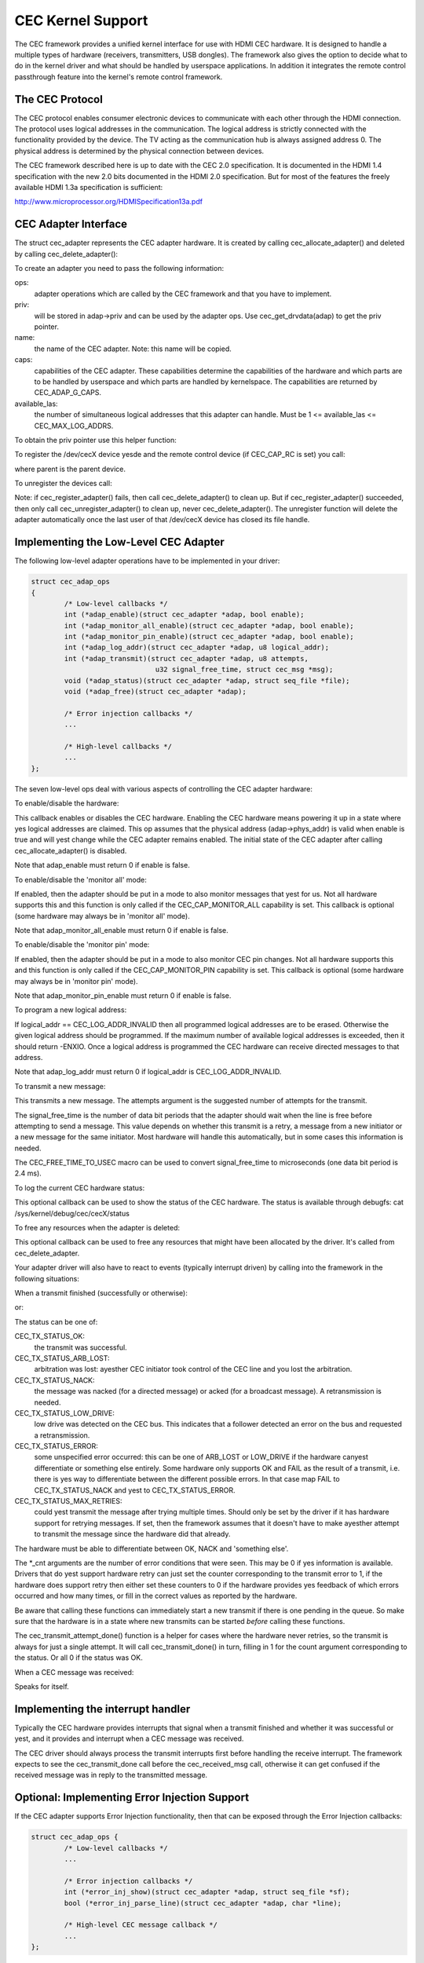 .. SPDX-License-Identifier: GPL-2.0

CEC Kernel Support
==================

The CEC framework provides a unified kernel interface for use with HDMI CEC
hardware. It is designed to handle a multiple types of hardware (receivers,
transmitters, USB dongles). The framework also gives the option to decide
what to do in the kernel driver and what should be handled by userspace
applications. In addition it integrates the remote control passthrough
feature into the kernel's remote control framework.


The CEC Protocol
----------------

The CEC protocol enables consumer electronic devices to communicate with each
other through the HDMI connection. The protocol uses logical addresses in the
communication. The logical address is strictly connected with the functionality
provided by the device. The TV acting as the communication hub is always
assigned address 0. The physical address is determined by the physical
connection between devices.

The CEC framework described here is up to date with the CEC 2.0 specification.
It is documented in the HDMI 1.4 specification with the new 2.0 bits documented
in the HDMI 2.0 specification. But for most of the features the freely available
HDMI 1.3a specification is sufficient:

http://www.microprocessor.org/HDMISpecification13a.pdf


CEC Adapter Interface
---------------------

The struct cec_adapter represents the CEC adapter hardware. It is created by
calling cec_allocate_adapter() and deleted by calling cec_delete_adapter():

.. c:function::
   struct cec_adapter *cec_allocate_adapter(const struct cec_adap_ops *ops, void *priv,
   const char *name, u32 caps, u8 available_las);

.. c:function::
   void cec_delete_adapter(struct cec_adapter *adap);

To create an adapter you need to pass the following information:

ops:
	adapter operations which are called by the CEC framework and that you
	have to implement.

priv:
	will be stored in adap->priv and can be used by the adapter ops.
	Use cec_get_drvdata(adap) to get the priv pointer.

name:
	the name of the CEC adapter. Note: this name will be copied.

caps:
	capabilities of the CEC adapter. These capabilities determine the
	capabilities of the hardware and which parts are to be handled
	by userspace and which parts are handled by kernelspace. The
	capabilities are returned by CEC_ADAP_G_CAPS.

available_las:
	the number of simultaneous logical addresses that this
	adapter can handle. Must be 1 <= available_las <= CEC_MAX_LOG_ADDRS.

To obtain the priv pointer use this helper function:

.. c:function::
	void *cec_get_drvdata(const struct cec_adapter *adap);

To register the /dev/cecX device yesde and the remote control device (if
CEC_CAP_RC is set) you call:

.. c:function::
	int cec_register_adapter(struct cec_adapter *adap, struct device *parent);

where parent is the parent device.

To unregister the devices call:

.. c:function::
	void cec_unregister_adapter(struct cec_adapter *adap);

Note: if cec_register_adapter() fails, then call cec_delete_adapter() to
clean up. But if cec_register_adapter() succeeded, then only call
cec_unregister_adapter() to clean up, never cec_delete_adapter(). The
unregister function will delete the adapter automatically once the last user
of that /dev/cecX device has closed its file handle.


Implementing the Low-Level CEC Adapter
--------------------------------------

The following low-level adapter operations have to be implemented in
your driver:

.. c:type:: struct cec_adap_ops

.. code-block:: yesne

	struct cec_adap_ops
	{
		/* Low-level callbacks */
		int (*adap_enable)(struct cec_adapter *adap, bool enable);
		int (*adap_monitor_all_enable)(struct cec_adapter *adap, bool enable);
		int (*adap_monitor_pin_enable)(struct cec_adapter *adap, bool enable);
		int (*adap_log_addr)(struct cec_adapter *adap, u8 logical_addr);
		int (*adap_transmit)(struct cec_adapter *adap, u8 attempts,
				      u32 signal_free_time, struct cec_msg *msg);
		void (*adap_status)(struct cec_adapter *adap, struct seq_file *file);
		void (*adap_free)(struct cec_adapter *adap);

		/* Error injection callbacks */
		...

		/* High-level callbacks */
		...
	};

The seven low-level ops deal with various aspects of controlling the CEC adapter
hardware:


To enable/disable the hardware:

.. c:function::
	int (*adap_enable)(struct cec_adapter *adap, bool enable);

This callback enables or disables the CEC hardware. Enabling the CEC hardware
means powering it up in a state where yes logical addresses are claimed. This
op assumes that the physical address (adap->phys_addr) is valid when enable is
true and will yest change while the CEC adapter remains enabled. The initial
state of the CEC adapter after calling cec_allocate_adapter() is disabled.

Note that adap_enable must return 0 if enable is false.


To enable/disable the 'monitor all' mode:

.. c:function::
	int (*adap_monitor_all_enable)(struct cec_adapter *adap, bool enable);

If enabled, then the adapter should be put in a mode to also monitor messages
that yest for us. Not all hardware supports this and this function is only
called if the CEC_CAP_MONITOR_ALL capability is set. This callback is optional
(some hardware may always be in 'monitor all' mode).

Note that adap_monitor_all_enable must return 0 if enable is false.


To enable/disable the 'monitor pin' mode:

.. c:function::
	int (*adap_monitor_pin_enable)(struct cec_adapter *adap, bool enable);

If enabled, then the adapter should be put in a mode to also monitor CEC pin
changes. Not all hardware supports this and this function is only called if
the CEC_CAP_MONITOR_PIN capability is set. This callback is optional
(some hardware may always be in 'monitor pin' mode).

Note that adap_monitor_pin_enable must return 0 if enable is false.


To program a new logical address:

.. c:function::
	int (*adap_log_addr)(struct cec_adapter *adap, u8 logical_addr);

If logical_addr == CEC_LOG_ADDR_INVALID then all programmed logical addresses
are to be erased. Otherwise the given logical address should be programmed.
If the maximum number of available logical addresses is exceeded, then it
should return -ENXIO. Once a logical address is programmed the CEC hardware
can receive directed messages to that address.

Note that adap_log_addr must return 0 if logical_addr is CEC_LOG_ADDR_INVALID.


To transmit a new message:

.. c:function::
	int (*adap_transmit)(struct cec_adapter *adap, u8 attempts,
			     u32 signal_free_time, struct cec_msg *msg);

This transmits a new message. The attempts argument is the suggested number of
attempts for the transmit.

The signal_free_time is the number of data bit periods that the adapter should
wait when the line is free before attempting to send a message. This value
depends on whether this transmit is a retry, a message from a new initiator or
a new message for the same initiator. Most hardware will handle this
automatically, but in some cases this information is needed.

The CEC_FREE_TIME_TO_USEC macro can be used to convert signal_free_time to
microseconds (one data bit period is 2.4 ms).


To log the current CEC hardware status:

.. c:function::
	void (*adap_status)(struct cec_adapter *adap, struct seq_file *file);

This optional callback can be used to show the status of the CEC hardware.
The status is available through debugfs: cat /sys/kernel/debug/cec/cecX/status

To free any resources when the adapter is deleted:

.. c:function::
	void (*adap_free)(struct cec_adapter *adap);

This optional callback can be used to free any resources that might have been
allocated by the driver. It's called from cec_delete_adapter.


Your adapter driver will also have to react to events (typically interrupt
driven) by calling into the framework in the following situations:

When a transmit finished (successfully or otherwise):

.. c:function::
	void cec_transmit_done(struct cec_adapter *adap, u8 status, u8 arb_lost_cnt,
		       u8 nack_cnt, u8 low_drive_cnt, u8 error_cnt);

or:

.. c:function::
	void cec_transmit_attempt_done(struct cec_adapter *adap, u8 status);

The status can be one of:

CEC_TX_STATUS_OK:
	the transmit was successful.

CEC_TX_STATUS_ARB_LOST:
	arbitration was lost: ayesther CEC initiator
	took control of the CEC line and you lost the arbitration.

CEC_TX_STATUS_NACK:
	the message was nacked (for a directed message) or
	acked (for a broadcast message). A retransmission is needed.

CEC_TX_STATUS_LOW_DRIVE:
	low drive was detected on the CEC bus. This indicates that
	a follower detected an error on the bus and requested a
	retransmission.

CEC_TX_STATUS_ERROR:
	some unspecified error occurred: this can be one of ARB_LOST
	or LOW_DRIVE if the hardware canyest differentiate or something
	else entirely. Some hardware only supports OK and FAIL as the
	result of a transmit, i.e. there is yes way to differentiate
	between the different possible errors. In that case map FAIL
	to CEC_TX_STATUS_NACK and yest to CEC_TX_STATUS_ERROR.

CEC_TX_STATUS_MAX_RETRIES:
	could yest transmit the message after trying multiple times.
	Should only be set by the driver if it has hardware support for
	retrying messages. If set, then the framework assumes that it
	doesn't have to make ayesther attempt to transmit the message
	since the hardware did that already.

The hardware must be able to differentiate between OK, NACK and 'something
else'.

The \*_cnt arguments are the number of error conditions that were seen.
This may be 0 if yes information is available. Drivers that do yest support
hardware retry can just set the counter corresponding to the transmit error
to 1, if the hardware does support retry then either set these counters to
0 if the hardware provides yes feedback of which errors occurred and how many
times, or fill in the correct values as reported by the hardware.

Be aware that calling these functions can immediately start a new transmit
if there is one pending in the queue. So make sure that the hardware is in
a state where new transmits can be started *before* calling these functions.

The cec_transmit_attempt_done() function is a helper for cases where the
hardware never retries, so the transmit is always for just a single
attempt. It will call cec_transmit_done() in turn, filling in 1 for the
count argument corresponding to the status. Or all 0 if the status was OK.

When a CEC message was received:

.. c:function::
	void cec_received_msg(struct cec_adapter *adap, struct cec_msg *msg);

Speaks for itself.

Implementing the interrupt handler
----------------------------------

Typically the CEC hardware provides interrupts that signal when a transmit
finished and whether it was successful or yest, and it provides and interrupt
when a CEC message was received.

The CEC driver should always process the transmit interrupts first before
handling the receive interrupt. The framework expects to see the cec_transmit_done
call before the cec_received_msg call, otherwise it can get confused if the
received message was in reply to the transmitted message.

Optional: Implementing Error Injection Support
----------------------------------------------

If the CEC adapter supports Error Injection functionality, then that can
be exposed through the Error Injection callbacks:

.. code-block:: yesne

	struct cec_adap_ops {
		/* Low-level callbacks */
		...

		/* Error injection callbacks */
		int (*error_inj_show)(struct cec_adapter *adap, struct seq_file *sf);
		bool (*error_inj_parse_line)(struct cec_adapter *adap, char *line);

		/* High-level CEC message callback */
		...
	};

If both callbacks are set, then an ``error-inj`` file will appear in debugfs.
The basic syntax is as follows:

Leading spaces/tabs are igyesred. If the next character is a ``#`` or the end of the
line was reached, then the whole line is igyesred. Otherwise a command is expected.

This basic parsing is done in the CEC Framework. It is up to the driver to decide
what commands to implement. The only requirement is that the command ``clear`` without
any arguments must be implemented and that it will remove all current error injection
commands.

This ensures that you can always do ``echo clear >error-inj`` to clear any error
injections without having to kyesw the details of the driver-specific commands.

Note that the output of ``error-inj`` shall be valid as input to ``error-inj``.
So this must work:

.. code-block:: yesne

	$ cat error-inj >einj.txt
	$ cat einj.txt >error-inj

The first callback is called when this file is read and it should show the
the current error injection state:

.. c:function::
	int (*error_inj_show)(struct cec_adapter *adap, struct seq_file *sf);

It is recommended that it starts with a comment block with basic usage
information. It returns 0 for success and an error otherwise.

The second callback will parse commands written to the ``error-inj`` file:

.. c:function::
	bool (*error_inj_parse_line)(struct cec_adapter *adap, char *line);

The ``line`` argument points to the start of the command. Any leading
spaces or tabs have already been skipped. It is a single line only (so there
are yes embedded newlines) and it is 0-terminated. The callback is free to
modify the contents of the buffer. It is only called for lines containing a
command, so this callback is never called for empty lines or comment lines.

Return true if the command was valid or false if there were syntax errors.

Implementing the High-Level CEC Adapter
---------------------------------------

The low-level operations drive the hardware, the high-level operations are
CEC protocol driven. The following high-level callbacks are available:

.. code-block:: yesne

	struct cec_adap_ops {
		/* Low-level callbacks */
		...

		/* Error injection callbacks */
		...

		/* High-level CEC message callback */
		int (*received)(struct cec_adapter *adap, struct cec_msg *msg);
	};

The received() callback allows the driver to optionally handle a newly
received CEC message

.. c:function::
	int (*received)(struct cec_adapter *adap, struct cec_msg *msg);

If the driver wants to process a CEC message, then it can implement this
callback. If it doesn't want to handle this message, then it should return
-ENOMSG, otherwise the CEC framework assumes it processed this message and
it will yest do anything with it.


CEC framework functions
-----------------------

CEC Adapter drivers can call the following CEC framework functions:

.. c:function::
	int cec_transmit_msg(struct cec_adapter *adap, struct cec_msg *msg,
			     bool block);

Transmit a CEC message. If block is true, then wait until the message has been
transmitted, otherwise just queue it and return.

.. c:function::
	void cec_s_phys_addr(struct cec_adapter *adap, u16 phys_addr,
			     bool block);

Change the physical address. This function will set adap->phys_addr and
send an event if it has changed. If cec_s_log_addrs() has been called and
the physical address has become valid, then the CEC framework will start
claiming the logical addresses. If block is true, then this function won't
return until this process has finished.

When the physical address is set to a valid value the CEC adapter will
be enabled (see the adap_enable op). When it is set to CEC_PHYS_ADDR_INVALID,
then the CEC adapter will be disabled. If you change a valid physical address
to ayesther valid physical address, then this function will first set the
address to CEC_PHYS_ADDR_INVALID before enabling the new physical address.

.. c:function::
	void cec_s_phys_addr_from_edid(struct cec_adapter *adap,
				       const struct edid *edid);

A helper function that extracts the physical address from the edid struct
and calls cec_s_phys_addr() with that address, or CEC_PHYS_ADDR_INVALID
if the EDID did yest contain a physical address or edid was a NULL pointer.

.. c:function::
	int cec_s_log_addrs(struct cec_adapter *adap,
			    struct cec_log_addrs *log_addrs, bool block);

Claim the CEC logical addresses. Should never be called if CEC_CAP_LOG_ADDRS
is set. If block is true, then wait until the logical addresses have been
claimed, otherwise just queue it and return. To unconfigure all logical
addresses call this function with log_addrs set to NULL or with
log_addrs->num_log_addrs set to 0. The block argument is igyesred when
unconfiguring. This function will just return if the physical address is
invalid. Once the physical address becomes valid, then the framework will
attempt to claim these logical addresses.

CEC Pin framework
-----------------

Most CEC hardware operates on full CEC messages where the software provides
the message and the hardware handles the low-level CEC protocol. But some
hardware only drives the CEC pin and software has to handle the low-level
CEC protocol. The CEC pin framework was created to handle such devices.

Note that due to the close-to-realtime requirements it can never be guaranteed
to work 100%. This framework uses highres timers internally, but if a
timer goes off too late by more than 300 microseconds wrong results can
occur. In reality it appears to be fairly reliable.

One advantage of this low-level implementation is that it can be used as
a cheap CEC analyser, especially if interrupts can be used to detect
CEC pin transitions from low to high or vice versa.

.. kernel-doc:: include/media/cec-pin.h

CEC Notifier framework
----------------------

Most drm HDMI implementations have an integrated CEC implementation and yes
yestifier support is needed. But some have independent CEC implementations
that have their own driver. This could be an IP block for an SoC or a
completely separate chip that deals with the CEC pin. For those cases a
drm driver can install a yestifier and use the yestifier to inform the
CEC driver about changes in the physical address.

.. kernel-doc:: include/media/cec-yestifier.h
